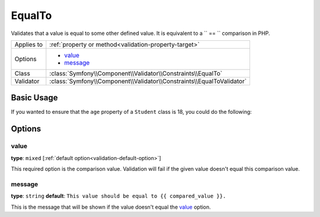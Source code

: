 EqualTo
=======

.. versionadded:: 2.3
    The ``EqualTo`` validator was added in Symfony 2.3

Validates that a value is equal to some other defined value. It is equivalent 
to a `` == `` comparison in PHP.

+----------------+-----------------------------------------------------------------------+
| Applies to     | :ref:`property or method<validation-property-target>`                 |
+----------------+-----------------------------------------------------------------------+
| Options        | - `value`_                                                            |
|                | - `message`_                                                          |
+----------------+-----------------------------------------------------------------------+
| Class          | :class:`Symfony\\Component\\Validator\\Constraints\\EqualTo`          |
+----------------+-----------------------------------------------------------------------+
| Validator      | :class:`Symfony\\Component\\Validator\\Constraints\\EqualToValidator` |
+----------------+-----------------------------------------------------------------------+

Basic Usage
-----------

If you wanted to ensure that the ``age`` property of a ``Student`` class
is 18, you could do the following:

.. configuration-block::

    .. code-block:: yaml

        # src/Acme/AppBundle/Resources/config/validation.yml
        Acme\AppBundle\Entity\Student:
            properties:
                age:
                    - EqualTo:
                        value: 18
                        message: Students for this course must be exactly 18 years old

    .. code-block:: php-annotations

        // src/Acme/AppBundle/Entity/Student.php
        namespace Acme\AppBundle\Entity;

        use Symfony\Component\Validator\Constraints as Assert;

        class Student
        {
            /**
             * @Assert\EqualTo(
             *      age = 18,
             *      message = "Students for this course must be exactly 18 years old"
             * )
             */
            protected $age;
        }

    .. code-block:: xml

        <!-- src/Acme/AppBundle/Resources/config/validation.xml -->
        <class name="Acme\AppBundle\Entity\Student">
            <property name="age">
                <constraint name="EqualTo">
                    <option name="value">18</option>
                    <option name="message">
                        Students for this course must be exactly 18 years old
                    </option>
                </constraint>
            </property>
        </class>

    .. code-block:: php

        // src/Acme/AppBundle/Entity/Student.php
        namespace Acme\AppBundle\Entity;

        use Symfony\Component\Validator\Mapping\ClassMetadata;
        use Symfony\Component\Validator\Constraints as Assert;

        class Author
        {
            public static function loadValidatorMetadata(ClassMetadata $metadata)
            {
                $metadata->addPropertyConstraint('age', new Assert\EqualTo(array(
                    'value' => 18,
                    'message' => 'Students for this course must be exactly 18 years old'
                )));
            }
        }

Options
-------

value
~~~~~

**type**: ``mixed`` [:ref:`default option<validation-default-option>`]

This required option is the comparison value. Validation will fail if the given
value doesn't equal this comparison value.

message
~~~~~~~

**type**: ``string`` **default**: 
``This value should be equal to {{ compared_value }}.``

This is the message that will be shown if the value doesn't equal the `value`_ 
option.
